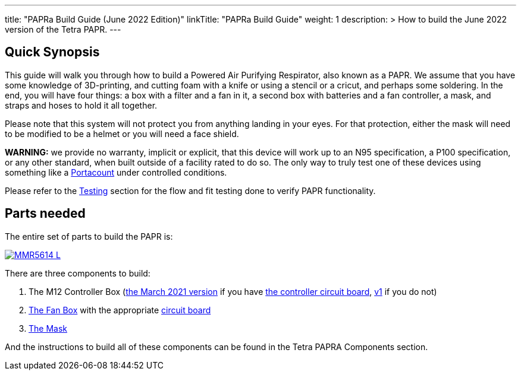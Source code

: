 

---
title: "PAPRa Build Guide (June 2022 Edition)"
linkTitle: "PAPRa Build Guide"
weight: 1
description: >
  How to build the June 2022 version of the Tetra PAPR.
---

== Quick Synopsis

This guide will walk you through how to build a Powered Air Purifying Respirator, also known as a PAPR.  We assume that you have some knowledge of 3D-printing, and cutting foam with a knife or using a stencil or a cricut, and perhaps some soldering.  In the end, you will have four things: a box with a filter and a fan in it, a second box with batteries and a fan controller, a mask, and straps and hoses to hold it all together. 

Please note that this system will not protect you from anything landing in your eyes.  For that protection, either the mask will need to be modified to be a helmet or you will need a face shield.

*WARNING:* we provide no warranty, implicit or explicit, that this device will work up to an N95 specification, a P100 specification, or any other standard, when built outside of a facility rated to do so.  The only way to truly test one of these devices using something like a https://tsi.com/products/respirator-fit-testers/portacount-respirator-fit-tester-8038/[Portacount] under controlled conditions.

Please refer to the link:testing-guide[Testing] section for the flow and fit testing done to verify PAPR functionality.

== Parts needed

The entire set of parts to build the PAPR is:

[link=https://photos.smugmug.com/Tetra-Testing/2022-Oct-10-Build/i-tmjmpLX/0/b27d3e40/5K/_MMR5614-5K.jpg]
image::https://photos.smugmug.com/Tetra-Testing/2022-Oct-10-Build/i-tmjmpLX/0/b27d3e40/L/_MMR5614-L.jpg[]

There are three components to build:

1.  The M12 Controller Box (link:m12[the March 2021 version] if you have link:m12-circuit[the controller circuit board], link:m12-v1[v1] if you do not)
2.  link:fan-box[The Fan Box] with the appropriate link:fan-box-circuits[circuit board]
3.  link:mask[The Mask]

And the instructions to build all of these components can be found in the Tetra PAPRA Components section.

